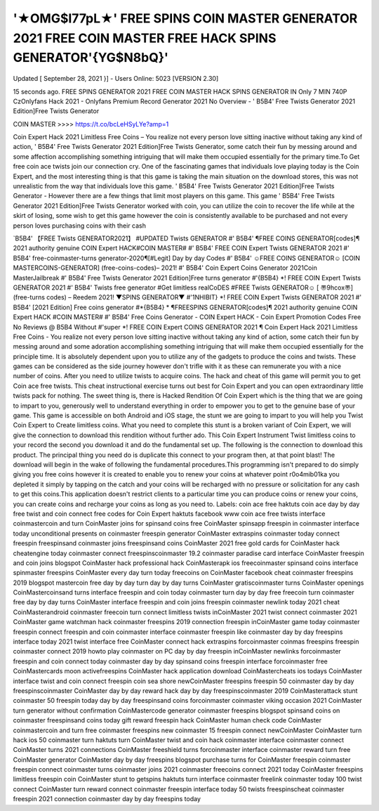 '★OMG$I77pL★' FREE SPINS COIN MASTER GENERATOR 2021 FREE COIN MASTER FREE HACK SPINS GENERATOR'{YG$N8bQ}'
=============================================================================================================

Updated [ September 28, 2021 }] - Users Online: 5023 [VERSION 2.30]

15 seconds ago. FREE SPINS GENERATOR 2021 FREE COIN MASTER HACK SPINS
GENERATOR IN Only 7 MIN 740P CzOnlyfans Hack 2021 - Onlyfans Premium Record
Generator 2021 No Overview - ' B5B4' Free Twists Generator 2021 Edition]Free Twists
Generator


COIN MASTER >>>> https://t.co/bcLeHSyLYe?amp=1

Coin Expert Hack 2021 Limitless Free Coins – You realize not every person love sitting inactive
without taking any kind of action, ' B5B4' Free Twists Generator 2021 Edition]Free Twists
Generator, some catch their fun by messing around and some affection accomplishing
something intriguing that will make them occupied essentially for the primary time.To Get free
coin ace twists join our connection cry. One of the fascinating games that individuals love
playing today is the Coin Expert, and the most interesting thing is that this game is taking the
main situation on the download stores, this was not unrealistic from the way that individuals love
this game. ' B5B4' Free Twists Generator 2021 Edition]Free Twists Generator - However there
are a few things that limit most players on this game. This game ' B5B4' Free Twists Generator
2021 Edition]Free Twists Generator worked with coin, you can utilize the coin to recover the life
while at the skirt of losing, some wish to get this game however the coin is consistently available
to be purchased and not every person loves purchasing coins with their cash




`B5B4' 【FREE Twists GENERATOR2021】 #UPDATED Twists GENERATOR #' B5B4' ¶FREE
COINS GENERATOR[codes]¶ 2021 authority genuine COIN Expert HACK#COIN MASTER# #'
B5B4' FREE COIN Expert Twists GENERATOR 2021 #' B5B4' free-coinmaster-turns
generator-2020¶[#Legit] Day by day Codes #' B5B4' ☺FREE COINS GENERATOR☺ [COIN
MASTERCOINS-GENERATOR] (free-coins-codes)– 2021! #' B5B4' Coin Expert Coins
Generator 2021Coin MasterJailbreak #' B5B4' Free Twists Generator 2021 Edition]Free turns
generator #'{B5B4} *! FREE COIN Expert Twists GENERATOR 2021 #' B5B4' Twists free
generator #Get limitless realCoDES #FREE Twists GENERATOR☺ [ 〠9hcox〠] (free-turns
codes) – Reedem 2021! ▼SPINS GENERATOR▼ #'1NHIBIT} *! FREE COIN Expert Twists
GENERATOR 2021 #' B5B4' [2021 Edition] Free coins generator #*{B5B4} * ¶FREESPINS
GENERATOR[codes]¶ 2021 authority genuine COIN Expert HACK #COIN MASTER# #' B5B4'
Free Coins Generator - COIN Expert HACK - Coin Expert Promotion Codes Free No Reviews
@ B5B4 Without #'super *! FREE COIN Expert COINS GENERATOR 2021 ¶
Coin Expert Hack 2021 Limitless Free Coins - You realize not every person love sitting inactive
without taking any kind of action, some catch their fun by messing around and some adoration
accomplishing something intriguing that will make them occupied essentially for the principle
time. It is absolutely dependent upon you to utilize any of the gadgets to produce the coins and
twists. These games can be considered as the side journey however don't trifle with it as these
can remunerate you with a nice number of coins. After you need to utilize twists to acquire
coins. The hack and cheat of this game will permit you to get Coin ace free twists. This cheat
instructional exercise turns out best for Coin Expert and you can open extraordinary little twists
pack for nothing. The sweet thing is, there is Hacked Rendition Of Coin Expert which is the thing
that we are going to impart to you, generously well to understand everything in order to
empower you to get to the genuine base of your game. This game is accessible on both Android
and iOS stage, the stunt we are going to impart to you will help you Twist Coin Expert to Create
limitless coins. What you need to complete this stunt is a broken variant of Coin Expert, we will
give the connection to download this rendition without further ado. This Coin Expert Instrument
Twist limitless coins to your record the second you download it and do the fundamental set up.
The following is the connection to download this product. The principal thing you need do is
duplicate this connect to your program then, at that point blast! The download will begin in the
wake of following the fundamental procedures.This programming isn't prepared to do simply
giving you free coins however it is created to enable you to renew your coins at whatever point
r0o4mib01ka you depleted it simply by tapping on the catch and your coins will be recharged
with no pressure or solicitation for any cash to get this coins.This application doesn't restrict
clients to a particular time you can produce coins or renew your coins, you can create coins and
recharge your coins as long as you need to.
Labels:
coin ace free haktuts coin ace day by day free twist and coin connect free codes for Coin Expert
haktuts facebook www coin ace free twists interface coinmastercoin and turn CoinMaster joins
for spinsand coins free CoinMaster spinsapp freespin in coinmaster interface today
unconditional presents on coinmaster freespin generator CoinMaster extraspins coinmaster
today connect freespin freespinsand coinmaster joins freespinsand coins CoinMaster 2021 free
gold cards for CoinMaster hack cheatengine today coinmaster connect freespinscoinmaster
19.2 coinmaster paradise card interface CoinMaster freespin and coin joins blogspot
CoinMaster hack professional hack CoinMasterapk ios freecoinmaster spinsand coins interface
spinmaster freespins CoinMaster every day turn today freecoins on CoinMaster facebook cheat
coinmaster freespins 2019 blogspot mastercoin free day by day turn day by day turns
CoinMaster gratiscoinmaster turns CoinMaster openings CoinMastercoinsand turns interface
freespin and coin today coinmaster turn day by day free freecoin turn coinmaster free day by
day turns CoinMaster interface freespin and coin joins freespin coinmaster newlink today 2021
cheat CoinMasterandroid coinmaster freecoin turn connect limitless twists inCoinMaster 2021
twist connect coinmaster 2021 CoinMaster game watchman hack coinmaster freespins 2019
connection freespin inCoinMaster game today coinmaster freespin connect freespin and coin
coinmaster interface coinmaster freespin like coinmaster day by day freespins interface today
2021 twist interface free CoinMaster connect hack extraspins forcoinmaster coinmas freespins
freespin coinmaster connect 2019 howto play coinmaster on PC day by day freespin
inCoinMaster newlinks forcoinmaster freespin and coin connect today coinmaster day by day
spinsand coins freespin interface forcoinmaster free CoinMastercards moon activefreespins
CoinMaster hack application download CoinMastercheats ios todays CoinMaster interface twist
and coin connect freespin coin sea shore newCoinMaster freespins freespin 50 coinmaster day
by day freespinscoinmaster CoinMaster day by day reward hack day by day
freespinscoinmaster 2019 CoinMasterattack stunt coinmaster 50 freespin today day by day
freespinsand coins forcoinmaster coinmaster viking occasion 2021 CoinMaster turn generator
without confirmation CoinMastercode generator coinmaster freespins blogspot spinsand coins
on coinmaster freespinsand coins today gift reward freespin hack CoinMaster human check
code CoinMaster coinmastercoin and turn free coinmaster freespins new coinmaster 15 freespin
connect newCoinMaster CoinMaster turn hack ios 50 coinmaster turn haktuts turn CoinMaster
twist and coin hack coinmaster interface coinmaster connect CoinMaster turns 2021
connections CoinMaster freeshield turns forcoinmaster interface coinmaster reward turn free
CoinMaster generator CoinMaster day by day freespins blogspot purchase turns for CoinMaster
freespin coinmaster freespin connect coinmaster turns coinmaster joins 2021 coinmaster
freecoins connect 2021 today CoinMaster freespins limitless freespin coin CoinMaster stunt to
getspins haktuts turn interface coinmaster freelink coinmaster today 100 twist connect
CoinMaster turn reward connect coinmaster freespin interface today 50 twists freespinscheat
coinmaster freespin 2021 connection coinmaster day by day freespins today
